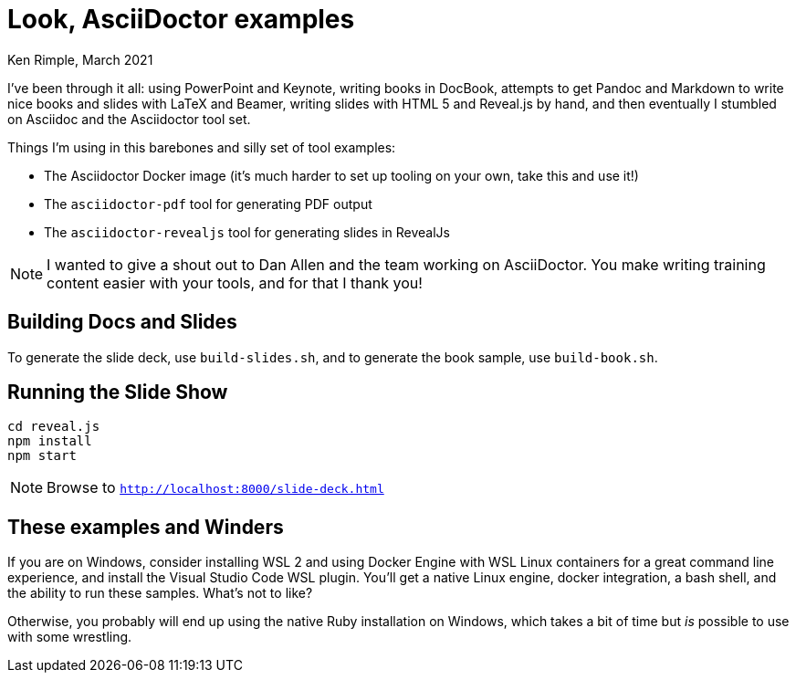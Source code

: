= Look, AsciiDoctor examples

Ken Rimple, March 2021

I've been through it all: using PowerPoint and Keynote, writing books in DocBook, attempts to get Pandoc and Markdown to write nice books and slides with LaTeX and Beamer, writing slides with HTML 5 and Reveal.js by hand, and then eventually I stumbled on Asciidoc and the Asciidoctor tool set. 

Things I'm using in this barebones and silly set of tool examples:

* The Asciidoctor Docker image (it's much harder to set up tooling on your own, take this and use it!)
* The `asciidoctor-pdf` tool for generating PDF output
* The `asciidoctor-revealjs` tool for generating slides in RevealJs

NOTE: I wanted to give a shout out to Dan Allen and the team working on AsciiDoctor. You make writing training content easier with your tools, and for that I thank you!

== Building Docs and Slides

To generate the slide deck, use `build-slides.sh`, and to generate the book sample, use `build-book.sh`.

== Running the Slide Show

[listing]
----
cd reveal.js
npm install
npm start
----

NOTE: Browse to `http://localhost:8000/slide-deck.html`

== These examples and Winders

If you are on Windows, consider installing WSL 2 and using Docker Engine with WSL Linux containers for a great command line experience, and install the Visual Studio Code WSL plugin. You'll get a native Linux engine, docker integration, a bash shell, and the ability to run these samples.  What's not to like?

Otherwise, you probably will end up using the native Ruby installation on Windows, which takes a bit of time but _is_ possible to use with some wrestling.



